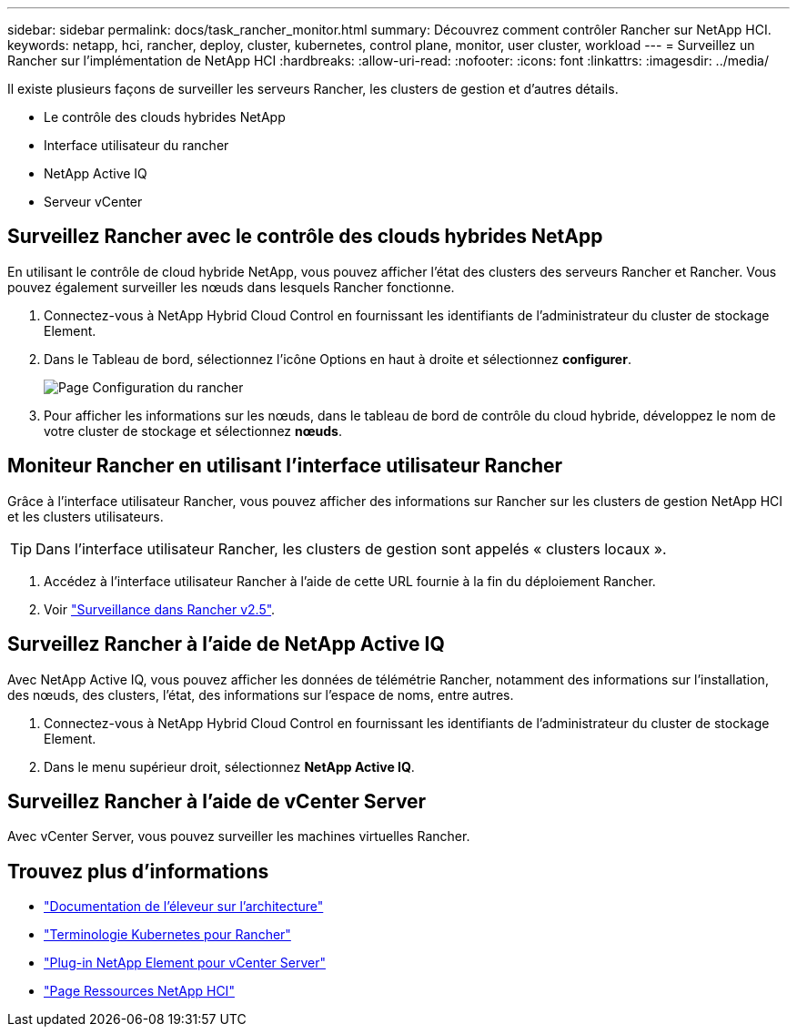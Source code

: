 ---
sidebar: sidebar 
permalink: docs/task_rancher_monitor.html 
summary: Découvrez comment contrôler Rancher sur NetApp HCI. 
keywords: netapp, hci, rancher, deploy, cluster, kubernetes, control plane, monitor, user cluster, workload 
---
= Surveillez un Rancher sur l'implémentation de NetApp HCI
:hardbreaks:
:allow-uri-read: 
:nofooter: 
:icons: font
:linkattrs: 
:imagesdir: ../media/


[role="lead"]
Il existe plusieurs façons de surveiller les serveurs Rancher, les clusters de gestion et d'autres détails.

* Le contrôle des clouds hybrides NetApp
* Interface utilisateur du rancher
* NetApp Active IQ
* Serveur vCenter




== Surveillez Rancher avec le contrôle des clouds hybrides NetApp

En utilisant le contrôle de cloud hybride NetApp, vous pouvez afficher l'état des clusters des serveurs Rancher et Rancher. Vous pouvez également surveiller les nœuds dans lesquels Rancher fonctionne.

. Connectez-vous à NetApp Hybrid Cloud Control en fournissant les identifiants de l'administrateur du cluster de stockage Element.
. Dans le Tableau de bord, sélectionnez l'icône Options en haut à droite et sélectionnez *configurer*.
+
image::hcc_configure.png[Page Configuration du rancher]

. Pour afficher les informations sur les nœuds, dans le tableau de bord de contrôle du cloud hybride, développez le nom de votre cluster de stockage et sélectionnez *nœuds*.




== Moniteur Rancher en utilisant l'interface utilisateur Rancher

Grâce à l'interface utilisateur Rancher, vous pouvez afficher des informations sur Rancher sur les clusters de gestion NetApp HCI et les clusters utilisateurs.


TIP: Dans l'interface utilisateur Rancher, les clusters de gestion sont appelés « clusters locaux ».

. Accédez à l'interface utilisateur Rancher à l'aide de cette URL fournie à la fin du déploiement Rancher.
. Voir https://rancher.com/docs/rancher/v2.x/en/monitoring-alerting/v2.5/["Surveillance dans Rancher v2.5"^].




== Surveillez Rancher à l'aide de NetApp Active IQ

Avec NetApp Active IQ, vous pouvez afficher les données de télémétrie Rancher, notamment des informations sur l'installation, des nœuds, des clusters, l'état, des informations sur l'espace de noms, entre autres.

. Connectez-vous à NetApp Hybrid Cloud Control en fournissant les identifiants de l'administrateur du cluster de stockage Element.
. Dans le menu supérieur droit, sélectionnez *NetApp Active IQ*.




== Surveillez Rancher à l'aide de vCenter Server

Avec vCenter Server, vous pouvez surveiller les machines virtuelles Rancher.

[discrete]
== Trouvez plus d'informations

* https://rancher.com/docs/rancher/v2.x/en/overview/architecture/["Documentation de l'éleveur sur l'architecture"^]
* https://rancher.com/docs/rancher/v2.x/en/overview/concepts/["Terminologie Kubernetes pour Rancher"^]
* https://docs.netapp.com/us-en/vcp/index.html["Plug-in NetApp Element pour vCenter Server"^]
* https://www.netapp.com/us/documentation/hci.aspx["Page Ressources NetApp HCI"^]

